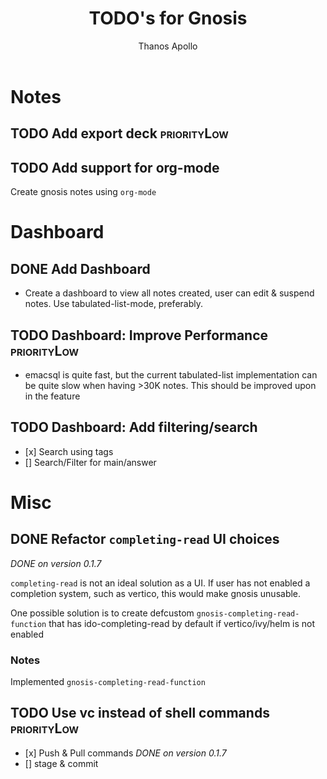 #+title: TODO's for Gnosis
#+author: Thanos Apollo
#+startup: content


* Notes
** TODO Add export deck :priorityLow:
** TODO Add support for org-mode
Create gnosis notes using =org-mode=
* Dashboard
** DONE Add Dashboard
CLOSED: [2024-02-20 Tue 13:33]
+ Create a dashboard to view all notes created, user can edit &
  suspend notes. Use tabulated-list-mode, preferably.
** TODO Dashboard: Improve Performance :priorityLow:
+ emacsql is quite fast, but the current tabulated-list implementation
  can be quite slow when having >30K notes. This should be improved upon in the feature
** TODO Dashboard: Add filtering/search 
- [x] Search using tags
- [] Search/Filter for main/answer
* Misc
** DONE Refactor =completing-read= UI choices
CLOSED: [2024-02-17 Sat 21:59]
/DONE on version 0.1.7/

=completing-read= is not an ideal solution as a UI.  If user has not
enabled a completion system, such as vertico, this would make gnosis
unusable.

One possible solution is to create defcustom =gnosis-completing-read-function=
that has ido-completing-read by default if vertico/ivy/helm is not
enabled
*** Notes
Implemented =gnosis-completing-read-function=


** TODO Use vc instead of shell commands :priorityLow:
- [x] Push & Pull commands /DONE on version 0.1.7/
- [] stage & commit 




